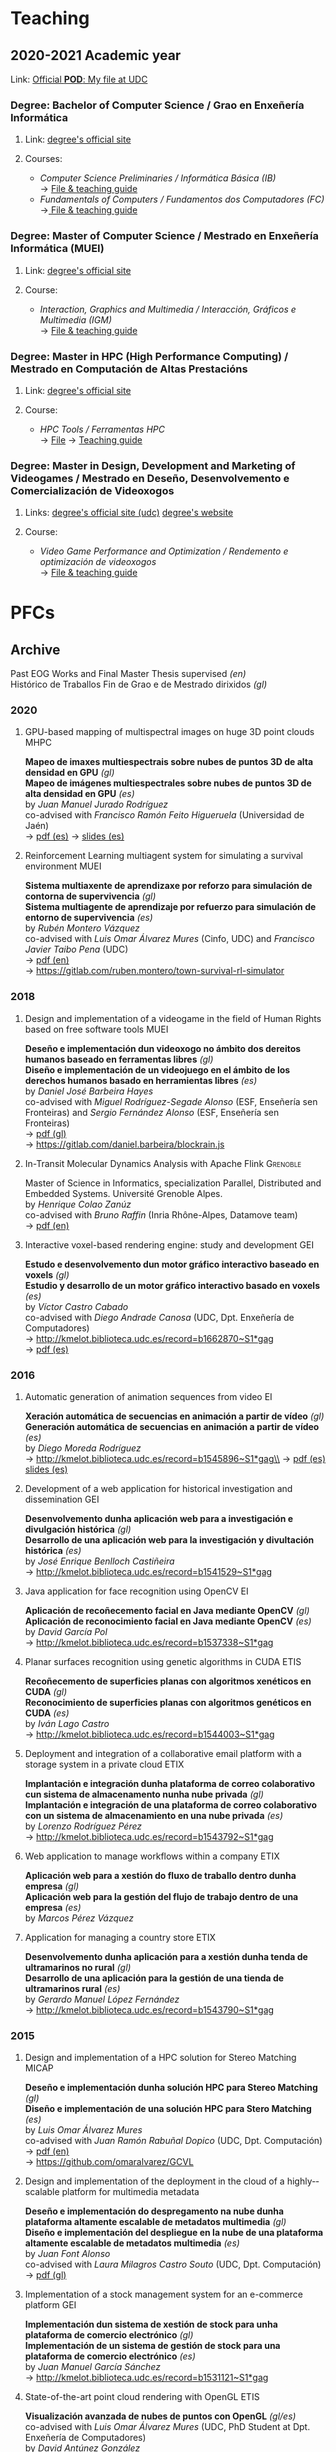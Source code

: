 #+hugo_base_dir: ../
#+seq_todo: TODO DRAFT DONE
#+options: creator:t

* Teaching
  :PROPERTIES:
  :export_hugo_section: home
  :export_hugo_weight: 30
  :export_file_name: teaching
  :END:

** 2020-2021 Academic year

**** Link: [[https://matricula.udc.es/System/CambiaIdioma.asp?lIdLang=9&strUrlBack=%2E%2E%2FPODAberto%2Fprofesor%2Easp%3FNum%5FOrganizacion%5FPuesto%3D2581][Official *POD*: My file at UDC]]

*** Degree: Bachelor of Computer Science / Grao en Enxeñería Informática
**** Link: [[http://estudos.udc.es/gl/study/start/614G01V01][degree's official site]]
**** Courses:
 + /Computer Science Preliminaries / Informática Básica (IB)/ \\
   -> [[https://estudos.udc.es/en/subject/614G01V01/614G01002][File & teaching guide]]
 + /Fundamentals of Computers / Fundamentos dos Computadores (FC)/ \\
   ->[[http://estudos.udc.es/en/subject/614G01V01/614G01007][ File & teaching guide]]

*** Degree: Master of Computer Science / Mestrado en Enxeñería Informática (MUEI)
**** Link: [[http://estudos.udc.es/gl/study/start/4502V01][degree's official site]]
**** Course:
  + /Interaction, Graphics and Multimedia / Interacción, Gráficos e Multimedia (IGM)/ \\
    -> [[http://estudos.udc.es/en/subject/4502V01/4502008][File & teaching guide]]

*** Degree: Master in HPC (High Performance Computing) / Mestrado en Computación de Altas Prestacións
**** Link: [[http://estudos.udc.es/en/study/start/4473V02][degree's official site]]
**** Course:
  + /HPC Tools / Ferramentas HPC/ \\
    -> [[http://estudos.udc.es/en/subject/4473V02/4473105][File]] -> [[https://guiadocente.udc.es/guia_docent/index.php?centre=614&ensenyament=614473&assignatura=614473105&any_academic=2018_19&idioma_assig=eng][Teaching guide]]

*** Degree: Master in Design, Development and Marketing of Videogames / Mestrado en Deseño, Desenvolvemento e Comercialización de Videoxogos
**** Links: [[http://estudos.udc.es/en/study/detail/4529v01][degree's official site (udc)]] [[http://mastervideojuegos.udc.gal][degree's website]]
**** Course:
  + /Video Game Performance and Optimization / Rendemento e optimización de videoxogos/ \\
    -> [[http://estudos.udc.es/gl/subject/4529V01/4529018][File & teaching guide]]
* PFCs
** Archive
  :PROPERTIES:
  :export_hugo_section: project
  :export_hugo_weight: 30
  :export_file_name: archive
  :export_hugo_custom_front_matter+: :summary "Past supervised projects."
  :export_date: <2020-07-24 Fri 12:05>
  :END:

  Past EOG Works and Final Master Thesis supervised /(en)/ \\
  Histórico de Traballos Fin de Grao e de Mestrado dirixidos /(gl)/

*** 2020

**** GPU-based mapping of multispectral images on huge 3D point clouds :MHPC:
*Mapeo de imaxes multiespectrais sobre nubes de puntos 3D de alta densidad en GPU* /(gl)/ \\
*Mapeo de imágenes multiespectrales sobre nubes de puntos 3D de alta densidad en GPU* /(es)/ \\
by /Juan Manuel Jurado Rodríguez/ \\
co-advised with /Francisco Ramón Feito Higueruela/ (Universidad de Jaén)\\
-> [[file:files/JuradoRodriguez_JuanManuel_TFM_2020.pdf][pdf (es)]]  -> [[file:files/JuradoRodriguez_JuanManuel_TFM_2020_slides.pdf][slides (es)]]

**** Reinforcement Learning multiagent system for simulating a survival environment :MUEI:
*Sistema multiaxente de aprendizaxe por reforzo para simulación de contorna de supervivencia* /(gl)/ \\
*Sistema multiagente de aprendizaje por refuerzo para simulación de entorno de supervivencia* /(es)/ \\
by /Rubén Montero Vázquez/ \\
co-advised with /Luis Omar Álvarez Mures/ (Cinfo, UDC) and /Francisco Javier Taibo Pena/ (UDC)\\
-> [[file:files/MonteroVazquez_Ruben_TFM_2020.pdf][pdf (en)]]\\
-> [[https://gitlab.com/ruben.montero/town-survival-rl-simulator]]

*** 2018
**** Design and implementation of a videogame in the field of Human Rights based on free software tools :MUEI:
*Deseño e implementación dun videoxogo no ámbito dos dereitos humanos baseado en ferramentas libres* /(gl)/ \\
*Diseño e implementación de un videojuego en el ámbito de los derechos humanos basado en herramientas libres* /(es)/ \\
by /Daniel José Barbeira Hayes/ \\
co-advised with /Miguel Rodríguez-Segade Alonso/ (ESF, Enseñería sen Fronteiras) and /Sergio Fernández Alonso/ (ESF, Enseñería sen Fronteiras)\\
-> [[file:files/BarbeiraHayes_Daniel_TFM_2018.pdf][pdf (gl)]]\\
-> https://gitlab.com/daniel.barbeira/blockrain.js

**** In-Transit Molecular Dynamics Analysis with Apache Flink      :Grenoble:
Master of Science in Informatics, specialization Parallel, Distributed and Embedded Systems. Université Grenoble Alpes.\\
by /Henrique Colao Zanúz/ \\
co-advised with /Bruno Raffin/ (Inria Rhône-Alpes, Datamove team)\\
-> [[file:files/ColaoZanuz_Henrique_2018.pdf][pdf (en)]]

**** Interactive voxel-based rendering engine: study and development    :GEI:
*Estudo e desenvolvemento dun motor gráfico interactivo baseado en voxels* /(gl)/ \\
*Estudio y desarrollo de un motor gráfico interactivo basado en voxels* /(es)/ \\
by /Víctor Castro Cabado/ \\
co-advised with /Diego Andrade Canosa/ (UDC, Dpt. Enxeñería de Computadores)\\
-> [[http://kmelot.biblioteca.udc.es/record=b1662870~S1*gag][http://kmelot.biblioteca.udc.es/record=b1662870~S1*gag]]\\
-> [[file:files/4050_CastroCabado_Victor_TFG_2018.pdf][pdf (es)]]

*** 2016
**** Automatic generation of animation sequences from video              :EI:
*Xeración automática de secuencias en animación a partir de vídeo* /(gl)/ \\
*Generación automática de secuencias en animación a partir de vídeo* /(es)/ \\
by /Diego Moreda Rodríguez/ \\
-> http://kmelot.biblioteca.udc.es/record=b1545896~S1*gag\\
-> [[file:files/aras-memoria-20160922.pdf][pdf (es)]] [[file:files/aras-presentacion-20160922.pdf][slides (es)]]

**** Development of a web application for historical investigation and dissemination :GEI:
*Desenvolvemento dunha aplicación web para a investigación e divulgación histórica* /(gl)/ \\
*Desarrollo de una aplicación web para la investigación y divultación histórica* /(es)/ \\
by /José Enrique Benlloch Castiñeira/ \\
-> http://kmelot.biblioteca.udc.es/record=b1541529~S1*gag

**** Java application for face recognition using OpenCV                  :EI:
*Aplicación de recoñecemento facial en Java mediante OpenCV* /(gl)/ \\
*Aplicación de reconocimiento facial en Java mediante OpenCV* /(es)/ \\
by /David García Pol/ \\
-> http://kmelot.biblioteca.udc.es/record=b1537338~S1*gag

**** Planar surfaces recognition using genetic algorithms in CUDA      :ETIS:
*Recoñecemento de superficies planas con algoritmos xenéticos en CUDA* /(gl)/ \\
*Reconocimiento de superficies planas con algoritmos genéticos en CUDA* /(es)/ \\
by /Iván Lago Castro/ \\
-> http://kmelot.biblioteca.udc.es/record=b1544003~S1*gag

**** Deployment and integration of a collaborative email platform with a storage system in a private cloud :ETIX:
*Implantación e integración dunha plataforma de correo colaborativo cun sistema de almacenamento nunha nube privada* /(gl)/ \\
*Implantación e integración de una plataforma de correo colaborativo con un sistema de almacenamiento en una nube privada* /(es)/ \\
by /Lorenzo Rodríguez Pérez/ \\
-> http://kmelot.biblioteca.udc.es/record=b1543792~S1*gag

**** Web application to manage workflows within a company              :ETIX:
*Aplicación web para a xestión do fluxo de traballo dentro dunha empresa* /(gl)/ \\
*Aplicación web para la gestión del flujo de trabajo dentro de una empresa* /(es)/ \\
by /Marcos Pérez Vázquez/

**** Application for managing a country store                          :ETIX:
*Desenvolvemento dunha aplicación para a xestión dunha tenda de ultramarinos no rural* /(gl)/ \\
*Desarrollo de una aplicación para la gestión de una tienda de ultramarinos rural* /(es)/ \\
by /Gerardo Manuel López Fernández/ \\
-> http://kmelot.biblioteca.udc.es/record=b1543790~S1*gag



*** 2015
**** Design and implementation of a HPC solution for Stereo Matching  :MICAP:
*Deseño e implementación dunha solución HPC para Stereo Matching* /(gl)/ \\
*Diseño e implementación de una solución HPC para Stero Matching* /(es)/ \\
by /Luis Omar Álvarez Mures/ \\
co-advised with /Juan Ramón Rabuñal Dopico/ (UDC, Dpt. Computación)\\
-> [[file:files/micap_omaralvarez_2015.pdf][pdf (en)]]\\
-> https://github.com/omaralvarez/GCVL

**** Design and implementation of the deployment in the cloud of a highly-­scalable platform for multimedia metadata
*Deseño e implementación do despregamento na nube dunha plataforma altamente escalable de metadatos multimedia* /(gl)/ \\
*Diseño e implementación del despliegue en la nube de una plataforma altamente escalable de metadatos multimedia* /(es)/ \\
by /Juan Font Alonso/ \\
co-advised with /Laura Milagros Castro Souto/ (UDC, Dpt. Computación)\\
-> [[file:files/micap_juanfont_2015.pdf][pdf (gl)]]

**** Implementation of a stock management system for an e-commerce platform :GEI:
*Implementación dun sistema de xestión de stock para unha plataforma de comercio electrónico* /(gl)/ \\
*Implementación de un sistema de gestión de stock para una plataforma de comercio electrónico* /(es)/ \\
by /Juan Manuel García Sánchez/ \\
-> http://kmelot.biblioteca.udc.es/record=b1531121~S1*gag

**** State-of-the-art point cloud rendering with OpenGL                :ETIS:
*Visualización avanzada de nubes de puntos con OpenGL* /(gl/es)/ \\
co-advised with /Luis Omar Álvarez Mures/ (UDC, PhD Student at Dpt. Enxeñería de Computadores)\\
by /David Antúnez González/ \\
-> http://kmelot.biblioteca.udc.es/record=b1535210~S1*gag\\
-> https://github.com/eipporko/Cube

*** 2014
**** Implementation of ITILv3 in the IT services of a local government  :GEI:
*Implantación de ITILv3 nos servizos TI dunha administración local* /(gl)/ \\
*Implantación de ITILv3 en los servicios TI de una administración local* /(gl)/ \\
by /Gloria Picos Sedes/ \\
co-advised with /Ramón Álvarez Veiras/ (Concello da Coruña, Dpt. Informática)

**** Real-time management tool massive 3D point clouds                  :GEI:
*Ferramenta para o traballo interactivo con grandes nubes de puntos 3D* /(gl)/ \\
*Herramienta para el trabajo interactivo con grandes nubes de puntos 3D* /(es)/ \\
by /Luis Omar Álvarez Mures/ \\
co-advised with /Alberto Jaspe Villanueva/ (Italy, CRS4, Visual Computing Group)\\
-> http://kmelot.biblioteca.udc.es/record=b1521392~S1*gag

*** 2013
**** Real-time multiresolution 3D visualization system for huge LIDAR datasets :GEI:
*Sistema multirresolución de visualización 3D en tempo real para grandes bases de datos LIDAR* /(gl)/ \\
*Sistema multirresolución de visualización 3D en tiempo real para grandes bases de datos LIDAR* /(es)/ \\
by /Alberto Jaspe Villanueva/ \\
-> http://kmelot.biblioteca.udc.es/record=b1515710~S1*gag\\
-> [[file:files/JaspeVillanueva_Alberto_TFG_2013.pdf][pdf (es)]]

**** Conjugate gradient for sparse matrices on GPU using CUDA            :EI:
*Gradiente conxugado para matrices dispersas sobre GPUs usando CUDA* /(gl)/ \\
*Gradiente conjugado para matrices dispersas sobre GPUs usando CUDA* /(es)/ \\
by /María del Carmen Pena Lourés/ \\
co-advised with /Margarita Amor López/ (UDC, Dpt. Enxeñería de Computadores)\\
-> http://kmelot.biblioteca.udc.es/record=b1506243~S1*gag

**** Client-server point-based rendering WebGL                           :EI:
*Sistema cliente-servidor para a visualización de nubes de puntos con WebGL* /(gl)/ \\
*Sistema cliente-servidor para la visualización de nubes de puntos con WebGL* /(es)/ \\
by /Javier Rey Neira/ \\
co-advised with /Alberto Jaspe Villanueva/ (Italy, CRS4, Visual Computing Group)\\
-> http://kmelot.biblioteca.udc.es/record=b1506989~S1*gag

**** Software for managing the budget, planning and cost control in a construction company :GEI:
*Aplicación para a xestión de orzamentos, planificación e control de custos de obra dunha empresa de construción* /(gl)/ \\
*Aplicación para la gestión de presuspuestos, planificación y control de costes de obra de una empresa de construcción* /(es)/ \\
by /Raúl Fernández Núñez/ \\
-> http://kmelot.biblioteca.udc.es/record=b1516169~S1*gag

*** 2012
**** Point Cloud Manager: A multi-resolution framework for managing huge 3D point cloud datasets :MICAP:
*Point Cloud Manager: Sistema Multirresolución para o tratamento de grandes datasets de nubes de puntos 3D* /(gl)/ \\
*Point Cloud Manager: Sistema Multirresolución para el tratamiento de grandes datasets de nubes de puntos 3D* /(es)/ \\
by /Alberto Jaspe Villanueva/ \\
co-advised with /Javier Taibo Pena/ (UDC, Dpt. Enxeñería Civil)\\
-> [[file:files/micap_albertojaspe_2012.pdf][pdf (es)]]

**** Global illumination for point-based rendering                     :ETIS:
*Iluminación global para render baseado en puntos* /(gl)/ \\
*Iluminación global para render basado en puntos* /(es)/ \\
by /Luis Omar Álvarez Mures/ \\
co-advised with /Alberto Jaspe Villanueva/ (Italy, CRS4, Visual Computing Group)\\
-> http://kmelot.biblioteca.udc.es/record=b1488553~S1*gag

**** Building a robot to autonomously traverse the whole area inside a perimeter :ETIS:
*Construción dun robot que de xeito autónomo recorra toda a área delimitada por un perímetro* /(gl)/ \\
*Construcción de un robot que de forma autónoma recorra toda el área delimitada por un perímetro* /(es)/ \\
-> http://kmelot.biblioteca.udc.es/record=b1490803~S1*gag

**** Performance analysis of CUDA computation                          :ETIS:
*Análisis de rendemento da computación con CUDA* /(gl)/ \\
*Análisis de rendimiento de la computación con CUDA* /(es)/ \\
-> http://kmelot.biblioteca.udc.es/record=b1490805~S1*gag

**** A tool for the creation and management of basketball moves and exercises :ETIS:
*Ferramenta para a creación e xestión de xogadas e exercicios de baloncesto /(gl)/* \\
*Herramienta para la creación y gestión de jugadas y ejercicios de baloncesto /(es)/* \\
-> http://kmelot.biblioteca.udc.es/record=b1490808~S1*gag

*** 2011
**** Performance analysis of CUDA 4.0 for multiple GPUs                  :EI:
*Análise de rendemento multiGPU en CUDA 4.0* /(gl)/ \\
*Análisis de rendimiento multiGPU en CUDA 4.0* /(es)/ \\
co-advised with /Margarita Amor López/ (UDC, Dpt. Enxeñería de Computadores)\\
-> http://kmelot.biblioteca.udc.es/record=b1473774~S1*gag

**** Design of a VPN-based deployment architecture with centralized configuration upon Pulsarent's requirements :ETIX:
*Deseño dunha arquitectura de despregue baseada en VPN e de configuración centralizada supeditada aos requisitos do produto de cartelería dixital PulsarRent* /(gl)/\\
*Diseño de una arquitectura de despliegue basada en VPN y de configuración centralizada supeditada a los requisitos del producto de cartelería digital PulsarRent* /(es)/\\
-> http://kmelot.biblioteca.udc.es/record=b1469501~S1*gag

*** 2010
**** Parallel computation in a CPUs-GPUs heterogenerous environment    :ETIS:
*Computación paralela nunha contorna heteroxénea CPUs-GPUs* /(gl)/ \\
*Computación paralela en un entorno heterogéneo CPUs-GPUs* /(es)/ \\
co-advised with /Bruno Raffin/ (Inria Rhône-Alpes, Datamove team)\\
-> http://kmelot.biblioteca.udc.es/record=b1460801~S1*gag

** DRAFT Work in Progress: 201809                :Billing:Invoicing:Java__EE:
  :PROPERTIES:
  :export_hugo_section: project
  :export_hugo_weight: 30
  :export_file_name: 2018sep_1
  :export_hugo_custom_front_matter+: :summary "Invoicing sofware for service providers based on a Java EE multilayer architecture."
  :export_date: <2018-09-05 Wed 14:43>
  :END:

*** Invoicing sofware for service providers based on a Java EE multilayer architecture

    (gl) Aplicación de facturación con arquitectura Java EE multicapa para empresas provedoras de servizos \\
    (es) Aplicación de facturación con arquitectura Java EE multicapa para empresas proveedoras de servicios

**** Estudante
     Catarina García Cal

     + Final year project, [[http://estudos.udc.es/en/study/detail/614g01v01][BSc in Computer Science]], UDC\\
       (TFG [[http://estudos.udc.es/gl/study/detail/614g01v01][Grao en Enxeñería Informática]], UDC)

**** Supervisión
     Emilio José Padrón González (UDC)

**** Descrición

  Se propone el desarrollo e implementación de una aplicación de
  facturación basado en Software Libre, con arquitectura Java EE
  multicapa, que pueda ser utilizado por cualquier proveedor de
  servicios con una cartera de clientes a los que se les facturen
  cuotas (importes fijos a facturar por la prestación del servicio) y
  consumos (importe derivado del uso de un determinado servicio) de
  forma periódica, pudiendo definirse distintos ciclos de facturación
  atendiendo a las necesidades del negocio.

  El sistema a desarrollar interactuará con otros sistemas externos,
  como puede ser el el gestor de clientes o el sistema de tarificación
  de consumos, a fin de mantener coherencia en los datos manejados por
  las distintas entidades del negocio. Entre las características que
  ofrecerá el sistema de facturación, además de la citada facturación,
  se encuentra la posibilidad de definir promociones, bien sean
  descuentos sobre el total de la factura o sobre un concepto o
  conjunto de conceptos en particular (cuotas o consumos),
  aplicar/eliminar cuotas, consumos y/o promociones, aplicar
  rectificaciones sobre excesos o defectos de facturación de ciclos
  pasados, consulta de datos de facturas para un determinado cliente o
  la extracción de informes a través de consultas personalizadas.

**** Obxectivos concretos

  El objetivo del TFG es realizar el análisis, diseño e implementación
  de una aplicación de facturación basado en Software Libre, con
  arquitectura Java EE multicapa, que genere las facturas
  correspondientes a los clientes de una empresa atendiendo a los
  elementos facturables que tengan asociados, tipo impositivo
  aplicable y a las características definidas para la facturación de
  los mismos.

  Dicho sistema permitirá:
  - Definir distintos ciclos de facturación a aplicar según período de
    facturación, tipología de clientes sobre los que aplicar,
    recurrencia de ejecución...
  - Comunicación con plataformas externas (interfaz de contratación,
    sistema de tarificación, plataformas de impresión... ) tanto para
    recabar información como para el mantenimiento congruente de
    datos.
  - Posibilidad de modificación de datos (altas/bajas/modificaciones)
    desde el propio facturador, así como la definición de
    cuotas/promociones atendiendo a conceptos como recurrencia,
    importe a facturar/descontar, período de vigencia, etc.
  - Consultas de datos facturados/pendientes de facturar para un
    determinado cliente.
  - Posibilidad de extracción de informes para usuarios a través de
    consultas personalizadas.

**** Metodoloxía a seguir

  Se utilizará una metodología basada en técnicas de desarrollo
  iterativo o incremental

**** Fases a desenvolver

  Análisis de requisitos: identificación de las necesidades a cubrir
  por el sistema a desarrollar.

  Diseño: desarrollo de las especificaciones para el producto a crear.

  Desarrollo: codificación del software a desarrollar.

  Pruebas: realización de pruebas para validar que se cumplen los
  requisitos especificados.

**** Materiais e/ou medios necesarios

  - JSE JDK y JEE SDK
  - Entorno de desarrollo integrado JEE (IDE) open source
  - Base de datos relacional open source
  - Herramientas de modelado open source
  - Elementos necesarios para el desarrollo de web services:
    frameworks, contenedor web, etc.

** DRAFT Work in Progress: 20200319 :Data__Analytics:High__Performance__Data__Analytics:Numerical__Simulation:Scientific__Data:Flink:
  :PROPERTIES:
  :export_hugo_section: project
  :export_hugo_weight: 30
  :export_file_name: 2020jan_24
  :export_hugo_custom_front_matter+: :summary "In Situ/In Transit Data Analytics for Scientic Numerical Simulations with Apache Flink."
  :export_date: <2020-03-26 Thu 10:30>
  :END:

*** In Situ/In Transit Data Analytics for Scientic Numerical Simulations with Apache Flink

    (gl) Análise de datos en liña para simulacións científicas con Apache Flink \\
    (es) Análisis de datos en línea para simulaciones científicas con Apache Flink

**** Student
     Iago Fernández Picos

     + Final year project, [[http://estudos.udc.es/en/study/detail/614g01v01][BSc in Computer Science]], UDC\\
       (TFG [[http://estudos.udc.es/gl/study/detail/614g01v01][Grao en Enxeñería Informática]], UDC)
**** Supervision
     [[https://team.inria.fr/datamove/team-members/bruno-raffin][Bruno Raffin]] (Inria Rhône-Alpes, Univ. Grenoble Alpes)\\
     Emilio José Padrón González (UDC)

**** Brief description

  Large-scale simulations are producing an ever-growing amount of data
  that is becoming prohibitively costly, in terms of time and energy,
  to save to disks, and next to retrieve and process during the
  post-hoc data analysis phase. To circumvent this bottleneck, in-situ
  analytics [1] proposes to start processing data online, as soon as
  made available by the simulation in the memories of the compute
  nodes (or using other nodes in the same cluster, known as in-transit
  analysis). The benefits are:
  + Raw data produced by the simulation can start to be reduced before
    moving out of the compute nodes, saving on data movements and on
    the amount of data to store to disk.
  + Part of data analysis can be performed on the same supercomputer
    as the one booked for the simulation. The process can be massively
    parallelized, reading data from memory and not from disk, reducing
    the time for performing these tasks.

  This integration of data analytics with large-scale simulations
  represents a new kind of workflow. Scientists need to rethink the
  way to use the available data movement and storage budgets and the
  way to take advantage of the compute resources for advanced data
  processing. So far, only a few framework prototypes have been
  developed to investigate some key concepts, with experiments with
  simple analysis scenarios.

  The goal of this project proposal is to investigate and develop
  algorithms to enable advanced in-situ/in-transit processing of
  scientific data from numerical simulations with the 'Big Data'
  framework Apache Flink. Map/Reduce solutions where first targeting
  batch data processing. But needs for processing continuou streams of
  data like tweets led to a new breed of tools like Flink [2] able to
  connect to stream sources and trigger on-line analysis every time a
  user defined window of events being filled. These stream processing
  approaches have only recently been investigated for analysing
  results from large scale parallel simulations [3].

  But in-situ processing can be seen as special case of stream
  processing where the data are produced not by a web server, but by a
  large scale parallel simulation. Expected benefits include a user
  interface that does not require extensive parallel expertise to
  develop analysis kernels, kernels that can be used for both in-situ
  an post-hoc analysis, interoperability with advanced massive
  key/value stores such as Cassandra, out-of-the-box support for fault
  tolerance or multi-tenant analysis execution.

[1] Lessons Learned from Building In Situ Coupling Frameworks.\\
    Matthieu Dorier, Matthieu Dreher, Tom Peterka, Gabriel Antoniu, Bruno Raffin, Justin M. Wozniak.\\
    ISAV 2015 – First Workshop on In Situ Infrastructures for Enabling Extreme-Scale Analysis and Visualization (held in conjunction with SC15),
    Nov 2015, Austin, United States.\\
    https://hal.inria.fr/hal-01224846\\
[2] Apache Flink: Scalable Stream and Batch Data Processing.\\
    https://flink.apache.org\\
[3] In-Transit Molecular Dynamics Analysis with Apache Flink.\\
    Henrique C. Zanuz, Bruno Raffin, Omar A. Mures, Emilio J. Padrón.\\
    ISAV 2018 – Fourth Workshop on In Situ Infrastructures for Enabling Extreme-Scale Analysis and Visualization (held in conjunction with SC18),
    Nov 2018, Dallas, United States.\\
    https://hal.inria.fr/hal-01889939

**** Specific objectives

  - The main objective of this project is to develop analysis kernels
    for the online processing of scientic data from large-scale
    numerical simulations with Flink.

  - These kernels will operate within a current work-in-progress HPC
    infrastructure for in-transit analysis of scientific data based on
    Flink.

  - The specific applicative domain(s) will be determined during the
    development of the project, but we will probably target (at least)
    Molecular Dynamics simulations.

**** Methodology

  An Agile development method will guide the project, with relatively short
  sprints to build the different analysis kernels, after a preliminary work
  of study and documentation.

**** Development steps

  - Analysis of requirements and project scheduling, according to student
    disponibility.

  - Study and documentation.
    + The Map/Reduce paradigm and the framework Apache Flink.
    + Molecular Dynamics simulations (and other numerical simulations
      we can target to write online analysis kernels).

  - Incremental, iterative work sequences (sprints) to develop
    analysis kernels using Flink and integrate them in the existing
    work-in-progress HPC infrastructure for in-transit analysis of
    scientific data based on Apache Flink.

**** Material

  - Personal computer with internet access.

  - Access to HPC resources will be provided to the student.

** 21/02: Work in Progress #HPDA #Python #RAY :In__Situ:In__Transit:Data__Analytics:High__Performance__Data__Analytics:Numerical__Simulation:Scientific__Data:Python:Ray:
  :PROPERTIES:
  :export_hugo_section: project
  :export_hugo_weight: 30
  :export_file_name: 2021feb
  :export_hugo_custom_front_matter+: :summary "Online Data Analytics for Scientic Numerical Simulations with Python & Ray."
  :export_date: <2021-02-24 Wed 00:10>
  :END:

*** Online Data Analytics for Scientic Numerical Simulations with Python and Ray

    (gl) Análise de datos en liña para simulacións científicas con Python e Ray \\
    (es) Análisis de datos en línea para simulaciones científicas con Python y Ray

**** Student
     Iago Fernández Picos

     + Final year project, [[http://estudos.udc.es/en/study/detail/614g01v01][BSc in Computer Science]], UDC\\
       (TFG [[http://estudos.udc.es/gl/study/detail/614g01v01][Grao en Enxeñería Informática]], UDC)
**** Supervision
     [[https://team.inria.fr/datamove/team-members/bruno-raffin][Bruno Raffin]] (Inria Rhône-Alpes, Univ. Grenoble Alpes)\\
     Emilio José Padrón González (UDC)

**** Brief description

  Large-scale simulations are producing an ever-growing amount of data
  that is becoming prohibitively costly, in terms of time and energy,
  to save to disks, and next to retrieve and process during the
  post-hoc data analysis phase. To circumvent this bottleneck, in-situ
  analytics [1] proposes to start processing data online, as soon as
  made available by the simulation in the memories of the compute
  nodes (or using other nodes in the same cluster, known as in-transit
  analysis). The benefits are:
  + Alleviate I/O pressure: Raw data produced by the simulation can
    start to be reduced before moving out of the compute nodes, saving
    on data movements and on the amount of data to store to disk.
  + High performance data analysis at scale: Part of data analysis can
    be performed on the same supercomputer as the one booked for the
    simulation. The process can be massively parallelized, reading
    data from memory and not from disk, reducing the time for
    performing these tasks.

  This integration of data analytics with large-scale simulations
  represents a new kind of workflow. Scientists need to rethink the
  way to use the available data movement and storage budgets and the
  way to take advantage of the compute resources for advanced data
  processing. So far, only a few framework prototypes have been
  developed to investigate some key concepts, with experiments with
  simple analysis scenarios.

  The goal of this project proposal is to investigate and develop
  algorithms to enable advanced in-situ/in-transit processing of
  scientific data from numerical simulations with the Python framework
  Ray. The Python language has become one of the most popular
  programming languages in the scientific computing community, mainly
  because of the benefits it offers for fast code development.
  Python's strength in general purpose programming, combined with a
  great ecosystem and library support, makes it an excellent choice
  for data analysis tasks and building data-centric applications.

  Although the performance of pure Python code is often far from being
  optimal, there are multiple ways to optimise and parallelise Python
  programs, particularly in the context of scientific and high
  performance computing. Particularly, frameworks such as Dask [2] and
  Ray [3] are focused on developing large scale distributed
  applications. This kind of frameworks can be a good fit for
  a stream processing approach for analysing in-situ/in-transit
  results from parallel numerical simulations, analogous to [4], an
  analytics stack based on big data technologies (Apache Flink,
  HBase...), but with a less restrictive programming model than
  map/reduce-like paradigms.

  #+CAPTION: Overview of the proposed system
  [[file:../../files/proj21feb_overview.svg]]

  Even though Dask is getting quite a lot of attention in the HPC
  world, whereas Ray is probably more popular in the machine learning
  community, we think Ray could maybe have more potential, so Ray is
  the platform we will use in this work for the distributed python
  execution.

[1] Lessons Learned from Building In Situ Coupling Frameworks.\\
    Matthieu Dorier, Matthieu Dreher, Tom Peterka, Gabriel Antoniu, Bruno Raffin, Justin M. Wozniak.\\
    ISAV 2015 – First Workshop on In Situ Infrastructures for Enabling Extreme-Scale Analysis and Visualization (held in conjunction with SC15),
    Nov 2015, Austin, United States.\\
    https://hal.inria.fr/hal-01224846\\
[2] DASK: Dask natively scales Python\\
    https://dask.org\\
[3] RAY: Fast and Simple Distributed Computing\\
    https://ray.io\\
[4] In-Transit Molecular Dynamics Analysis with Apache Flink.\\
    Henrique C. Zanuz, Bruno Raffin, Omar A. Mures, Emilio J. Padrón.\\
    ISAV 2018 – Fourth Workshop on In Situ Infrastructures for Enabling Extreme-Scale Analysis and Visualization (held in conjunction with SC18),
    Nov 2018, Dallas, United States.\\
    https://hal.inria.fr/hal-01889939

**** Specific objectives

  - The main objective of this project is to develop an analytics
    pipeline based on Ray for the online processing of scientic data
    from large-scale numerical simulations.

  - The proposed analytics pipeline will be able to be deployed at
    scale in the same HPC environment the numerical simulations is
    running on.

  - Different analysis kernels will be implemented to test the proposal.

**** Methodology

  An Agile development method will guide the project, with relatively short
  sprints to build the different analysis kernels, after a preliminary work
  of study and documentation.

**** Development steps

  - Analysis of requirements and project scheduling, according to student
    disponibility.

  - Study and documentation.
    + Ray basics and deployment of distributied Python applications with Ray
    + Communicating Ray with an external application

  - Incremental, iterative work sequences (sprints) to develop the
    analytics pipeline, and some analysis kernels, and integrate it
    with a numerical simulation.

**** Material

  - Personal computer with internet access.

  - Access to HPC resources will be provided to the student.
** 20/06: Work in Progress #Rendering #Points #AI #DL :Computer__Graphics:Point_based__Rendering:Interactive__Rendering:Deep__Learning:AI:GPU:
  :PROPERTIES:
  :export_hugo_section: project
  :export_hugo_weight: 30
  :export_file_name: 2020jun
  :export_hugo_custom_front_matter+: :summary "Deep Learning Approach for Point-based Rendering."
  :export_date: <2020-06-15 Mon 14:00>
  :END:

*** Deep Learning Approach for Point-based Rendering

    (gl) Unha aproximación /Deep Learning/ para render de nubes de puntos \\
    (es) Una aproximación /Deep Learning/ para render de nubes de puntos

**** Estudante
     Martín Sánchez Fontao

     + Final year project, [[http://estudos.udc.es/en/study/detail/614g01v01][BSc in Computer Science]], UDC\\
       (TFG [[http://estudos.udc.es/gl/study/detail/614g01v01][Grao en Enxeñería Informática]], UDC)

**** Supervisión
     [[https://es.linkedin.com/in/luis-omar-alvarez-mures-4a133a59][Luis Omar Álvarez Mures]] (Cinfo, UDC)\\
     [[http://pdi.udc.es/en/File/Pdi/M459E][Francisco Javier Taibo Pena]] (UDC)\\
     Emilio José Padrón González (UDC)

**** Breve descrición

     Unha nube de puntos é un conxunto de datos asociados a posicións
     puntuais no espazo. As nubes de puntos xeralmente son producidas
     por escáneres 3D, que miden gran cantidade de puntos nas
     superficies externas dos obxectos que os rodean, xerando
     conxuntos de datos que poden conter unha alta densidade de
     puntos.

     As nubes de puntos utilízanse para moitos propósitos, como para
     crear modelos CAD en 3D, para pezas manufacturadas, para
     metroloxía e inspección de calidade, e para multitude de
     aplicacións de visualización, animación e renderizado.

     Para unha visualización de calidade dunha nube de puntos de
     densidade arbitraria precísase de técnicas de renderizado
     específicas para o traballo con este tipo de primitivas gráficas,
     xa que tanto o hardware das tarxetas gráficas como o pipeline de
     render que expoñen as principais APIS gráficas están deseñados
     para a visualización de polígonos (triángulos,
     nomeadamente). Estas técnicas coñécense polo nome de Renderizado
     Baseado en Puntos (Point-based Rendering).

     O punto é unha primitiva adimensional, e unha nube de puntos non
     ten topoloxía, o que dificulta a obtención de vectores normais
     que poidan axudar na obtención dunha representación visual que
     permita reconstruír superficies sen buratos (para o que se adoita
     empregar unha técnica denominada /«splatting»/). O feito de que
     as nubes de puntos procedentes dunha captura adoiten ter ademais
     bastante ruído tampouco axuda no proceso de estimación de
     normais, que non é para nada trivial.

     As arquitecturas de Deep learning así como /deep neural
     networks/, /deep belief networks/ e /recurrent neural networks/,
     estanse a aplicar con éxito en campos como visión artificial,
     recoñecemento de voz, procesamiento de linguaxe natural,
     recoñecemento de audio, filtrado de redes sociais, tradución
     entre máquinas, bioinformática, etc. Nalgunha destas disciplinas
     estas arquitecturas están a obter resultados comparables ou
     nalgúns casos superiores aos expertos humanos.

     O primeiro obxectivo deste proxecto é a implementación do estado
     da arte en *técnicas Point-based Rendering e en algoritmos de
     estimación de normais* para unha visualización de calidade de
     nubes de puntos de densidade arbitraria. Un segundo obxectivo é a
     implementación dun método para a estimación de normais empregando
     *técnicas de Deep Learning*, tentando mellorar os resultados
     obtidos mediante a aplicación de técnicas tradicionais.

     Para as tarefas de visualización farase uso da API gráfica
     multiplataforma OpenGL, mentres que para a parte de Deep Learning
     empregaremos TensorFlow e Keras.


**** Objetivos concretos

     - Desenvolver un visualizador para nubes de puntos en OpenGL que
       implemente as técnicas do estado da arte en renderizado de
       puntos, incluíndo unha estimación de normais baseada nos
       habituais métodos numéricos.

     - Propoñer e implementar un método de estimación de normais
       baseado nunha arquitectura Deep Learning que permita substituír
       (e estimamos que mellorar) ás técnicas habituais.

     - A aplicación desenvolvida será multiplataforma e permitirá
       avaliar todos os algoritmos implementados.

**** Metodoloxía

     Utilizaremos unha metodoloxía áxil, con sprints relativamente
     curtos para dar forma ás distintas tareas. Todo isto despois dun
     estudo e documentación da materia preliminar.

**** Fases principais do traballo

     1. Análisis de requisitos e planificación do proxecto.

     2. Estudo e documentación.

        a. Técnicas PRB e estimación de normais.
        b. C++, OpenGL, TensorFlow e Keras.

     3. Sprints incrementais para desenvolver técnicas de PBR para a
        visualización, e de estimacións de normais con métodos
        numéricos.

     4. Sprints incrementais para desenvolver unha aproximación para a
        estimación de normais con Deep Learning.

**** Material

     Un ordenador persoal con GPU e acceso a internet.

** DRAFT Work in Progress: 20200318 :Computer__Graphics:Game__Engine:Deep__Learning:Reinforcement__Learning:AI:
  :PROPERTIES:
  :export_hugo_section: project
  :export_hugo_weight: 30
  :export_file_name: 2019feb_2
  :export_hugo_custom_front_matter+: :summary "Implementation of an Automatic Camera Operator using Deep Reinforcement Learning."
  :export_date: <2020-03-25 Mon 10:30>
  :END:

*** Implementation of an Automatic Camera Operator using Deep Reinforcement Learning

    (gl) Implementación dun operador de cámara automático usando /Deep Reinforcement Learning/ \\
    (es) Implementación de un operador de cámara automático usando /Deep Reinforcement Learning/

**** Student
     Adrián Rodríguez Louzán

     + Final year project, [[http://estudos.udc.es/en/study/detail/614g01v01][BSc in Computer Science]], UDC\\
       (TFG [[http://estudos.udc.es/gl/study/detail/614g01v01][Grao en Enxeñería Informática]], UDC)
**** Supervision
     [[https://es.linkedin.com/in/luis-omar-alvarez-mures-4a133a59][Luis Omar Álvarez Mures]] (Cinfo, UDC)\\
     [[http://pdi.udc.es/en/File/Pdi/M459E][Francisco Javier Taibo Pena]] (UDC)\\
     Emilio José Padrón González (UDC)

**** Brief description

  Reinforcement learning (RL) is an area of machine learning concerned
  with how software agents ought to take actions in an environment so
  as to maximize some notion of cumulative reward. The problem, due to
  its generality, is studied in many other disciplines, such as game
  theory, control theory, operations research, information theory,
  simulation-based optimization, multi-agent systems, swarm
  intelligence, statistics and genetic algorithms. In the operations
  research and control literature, reinforcement learning is called
  approximate dynamic programming, or neuro-dynamic programming [1]
  [2].

  The problems of interest in reinforcement learning have also been
  studied in the theory of optimal control, which is concerned mostly
  with the existence and characterization of optimal solutions, and
  algorithms for their exact computation, and less with learning or
  approximation, particularly in the absence of a mathematical model
  of the environment. Reinforcement algorithms that incorporate deep
  learning can beat world champions at the game of Go as well as human
  experts playing numerous Atari video games. Although that may sound
  trivial, it’s a vast improvement over their previous
  accomplishments, and the state of the art is progressing rapidly.

  A game engine is a software-development environment designed for
  people to build video games. Developers use game engines to
  construct games for consoles, mobile devices, and personal
  computers. The core functionality typically provided by a game
  engine includes a rendering engine ("renderer") for 2D or 3D
  graphics, a physics engine or collision detection (and collision
  response), sound, scripting, animation, artificial intelligence,
  networking, streaming, memory management, threading, localization
  support, scene graph, and may include video support for
  cinematics. Implementers often economize on the process of game
  development by reusing/adapting, in large part, the same game engine
  to produce different games [3] or to aid in porting games to
  multiple platforms. Since agents need an accurate virtual
  representation of the task at hand, 3D engines come in handy to
  create computational environments in which we can train them in
  parallel. This makes exhausting our computational resources possible
  to accelerate the aforementioned training.

  In this project, we will leverage Deep Reinforcement Learning and
  game engines to model a typical sports scene and teach an agent to
  capture the action on camera. First, a scene which resembles a
  sports match will be created using the chosen game engine. Next, we
  will test out different Deep Reinforcement Learning algorithms
  (Discrete-Action DQN, Parametric-Action DQN, Double DQN, Dueling
  DQN, Dueling Double DQN, DDPG (DDPG), Soft Actor-Critic (SAC)) to
  see which one fits this problem best.

  The specific application domains would be broadcasting, games,
  surveillance, etc. The solutions developed in this project will be
  integrated in an open source game engine, probably Godot [4].

[1] Reinforcement learning and markov decision processes.\\
    Martijn van Otterlo, Marco Wiering.\\
    In: Wiering M., van Otterlo M. (eds) Reinforcement Learning. Adaptation, Learning, and Optimization,\\
    vol 12. Springer, Berlin, Heidelberg. 2012.\\
    DOI: [[https://doi.org/10.1007/978-3-642-27645-3_1][10.1007/978-3-642-27645-3_1]]\\

[2] Reinforcement Learning: A Survey.\\
    Leslie P. Kaelbling, Michael L. Littman, Andrew W. Moore.\\
    Journal of Artificial Intelligence Research 4, pp. 237-285. 1996.\\
    DOI: [[https://doi.org/10.1613/jair.301][10.1613/jair.301]]\\

[3] 3D Game Engine Programming (Game Development Series).\\
    Stefan Zerbst, Oliver Düvel.\\
    Course Technology PTR; 1 edition (June 30, 2004)\\
    ISBN-10: 1592003516

[4] Godot Game Engine.\\
    https://godotengine.org

**** Specific objectives

  - The main objective of this project is to develop the described
    environment in a game engine and train a RL agent to solve the
    aforementioned task.

  - The student will explore new innovative Deep Learning methods.

  - The Automatic Camera Operator implemented will be integrated in an
    open source game engine.

**** Methodology

  An Agile development method will guide the project, with relatively
  short sprints to build the different tasks, after a preliminary work
  of study and documentation.

**** Development steps

  - Analysis of requirements and project scheduling, according to student
    disponibility.

  - Study and documentation.
    + Game engines.
    + TensorFlow, Horizon.

  - Incremental, iterative work sequences (sprints) to develop
    a 3D environment that models an sport.

  - Incremental, iterative work sequences (sprints) to develop a Deep
    Reinforcement Learning approach for imitating a camera operator.

**** Material

  - Personal computer with GPU and internet access.

** 20/03: Work in Progress #Video #AI #DL :Multimedia:Video:Deep__Learning:AI:
  :PROPERTIES:
  :export_hugo_section: project
  :export_hugo_weight: 30
  :export_file_name: 2020Mar
  :export_hugo_custom_front_matter+: :summary "Deep Learning chroma keyer implementation."
  :export_date: <2020-03-23 Mon 10:30>
  :END:

*** Deep Learning chroma keyer implementation

    (gl) Implementación dun chroma keyer usando Deep Learning \\
    (es) Implementación de un chroma keyer usando Deep Learning

**** Student
     Daniel Castro Veiga

     + Final year project, [[http://estudos.udc.es/en/study/detail/614g01v01][BSc in Computer Science]], UDC\\
       (TFG [[http://estudos.udc.es/gl/study/detail/614g01v01][Grao en Enxeñería Informática]], UDC)
**** Supervision
     [[https://es.linkedin.com/in/luis-omar-alvarez-mures-4a133a59][Luis Omar Álvarez Mures]] (Cinfo, UDC)\\
     [[http://pdi.udc.es/en/File/Pdi/M459E][Francisco Javier Taibo Pena]] (UDC)\\
     Emilio José Padrón González (UDC)

**** Brief description

  Chroma key compositing, or chroma keying, is a visual
  effects/post-production technique for compositing (layering) two
  images or video streams together based on color hues (chroma
  range). The technique has been used heavily in many fields to remove
  a background from the subject of a photo or video – particularly the
  newscasting, motion picture, and video game industries. A color
  range in the foreground footage is made transparent, allowing
  separately filmed background footage or a static image to be
  inserted into the scene.

  The chroma keying technique is commonly used in video production and
  post-production. This technique is also referred to as color keying,
  colour-separation overlay (CSO; primarily by the BBC), or by various
  terms for specific color-related variants such as green screen, and
  blue screen – chroma keying can be done with backgrounds of any
  color that are uniform and distinct, but green and blue backgrounds
  are more commonly used because they differ most distinctly in hue
  from most human skin colors. No part of the subject being filmed or
  photographed may duplicate the color used as the backing [1].

  Deep learning is an aspect of artificial intelligence (AI) that is
  concerned with emulating the learning approach that human beings use
  to gain certain types of knowledge. At its simplest, deep learning
  can be thought of as a way to automate predictive analytics. While
  traditional machine learning algorithms are linear, deep learning
  algorithms are stacked in a hierarchy of increasing complexity and
  abstraction. Each algorithm in the hierarchy applies a nonlinear
  transformation on its input and uses what it learns to create a
  statistical model as output. Iterations continue until the output
  has reached an acceptable level of accuracy. The number of
  processing layers through which data must pass is what inspired the
  label deep [2].

  Because deep learning models process information in ways similar to
  the human brain, models can be applied to many tasks people do. Deep
  learning is currently used in most common image recognition tools,
  NLP processing and speech recognition software. These tools are
  starting to appear in applications as diverse as self-driving cars
  and language translation services.

  The goal of this project is to segment objects of interest from the
  background in real-time using SegNet. SegNet is a deep
  encoder-decoder architecture for multi-class pixelwise segmentation
  researched and developed by members of the Computer Vision and
  Robotics Group at the University of Cambridge, UK [3]. This
  segmentation will be used to provide a 3D chroma key in real time.
  Specific application domains would be games, broadcasting, etc.

[1] The Green Screen Handbook: Real-World Production Techniques\\
    Jeff Foster.\\
    Sybex; 1 edition (March 15, 2010)\\
    ISBN-10: 0470521074

[2] Deep Learning in Neural Networks: An Overview\\
    Juergen Schmidhuber.\\
    Neural Networks, Vol 61, pp 85-117, Jan 2015\\
    DOI: [[https://doi.org/10.1016/j.neunet.2014.09.003][10.1016/j.neunet.2014.09.003]]

[3] SegNet: A Deep Convolutional Encoder-Decoder Architecture for Robust Semantic Pixel-Wise Labelling\\
    Vijay Badrinarayanan, Ankur Handa, Roberto Cipolla. 2015\\
    https://arxiv.org/abs/1505.07293

**** Specific objectives

   - The main objective of this project is to develop a 3D chroma
     keyer using a SegNet-based architecture.

   - The student will explore new innovative methods to perform chroma
     keying in real-time.

   - A standalone proof-of-concept application will be developed.

**** Methodology

  An Agile development method will guide the project, with relatively
  short sprints to build the different tasks, after a preliminary work
  of study and documentation.

**** Development steps

  - Analysis of requirements and project scheduling, according to student
    disponibility.

  - Study and documentation.
    + Chroma keying.
    + TensorFlow, C++, libav.
    + SegNet.

  - Incremental, iterative work sequences (sprints) to develop
    a real-time chroma keyer.

**** Material

  - Personal computer with GPU and internet access.
** 20/11: Work in Progress #Video #Denoising #SuperResolution #AI #DL :Multimedia:Video:Denoising:Super:resolution:Deep__Learning:AI:
  :PROPERTIES:
  :export_hugo_section: project
  :export_hugo_weight: 30
  :export_file_name: 2020nov
  :export_hugo_custom_front_matter+: :summary "Sports video super-resolution and denoising using Deep Learning."
  :export_date: <2020-11-12 Thu 16:30>
  :END:

*** Sports video super-resolution and denoising using Deep Learning

    (gl) Super-resolución e eliminación de ruído en vídeos deportivos empregando Deep Learning \\
    (es) Super-resolución y eliminación de ruido en vídeos deportivos usando Deep Learning

**** Student
     Oliver José García Sieiro

     + Final year project, [[http://estudos.udc.es/en/study/detail/614g01v01][BSc in Computer Science]], UDC\\
       (TFG [[http://estudos.udc.es/gl/study/detail/614g01v01][Grao en Enxeñería Informática]], UDC)
**** Supervision
     [[https://es.linkedin.com/in/luis-omar-alvarez-mures-4a133a59][Luis Omar Álvarez Mures]] (Cinfo, UDC)\\
     [[http://pdi.udc.es/en/File/Pdi/M459E][Francisco Javier Taibo Pena]] (UDC)\\
     David Maseda Neira (Cinfo)\\
     Emilio José Padrón González (UDC)

**** Brief description

     Super-resolution imaging is the process of enhancing the detail
     of an image. A low resolution image (LR) is taken as input and it
     will be upscaled to a higher resolution output (HR).  Usually,
     the input image has a “lower resolution” due to a smaller spatial
     resolution (i.e. size), due to a result of degradation (such as
     blurring) or both. We can relate the HR and LR images through the
     following equation:

     LR = degradation(HR)

     Clearly, on applying a degradation function, we obtain the LR
     image from the HR image. But, can we do the inverse? Of course,
     we usually do not know the degradation function
     beforehand. Directly estimating the inverse degradation function
     is an ill-posed problem. In spite of this, Deep Learning (DL)
     techniques have proven to be effective for super-resolution, with
     promising results in current research.

     Most DL based super-resolution models are trained using
     Generative Adversarial Networks (GANs). A generative adversarial
     network (GAN) is a class of machine learning model designed by
     Ian Goodfellow and his colleagues in 2014 [1]. Two neural
     networks contest with each other in a game (in the form of a
     zero-sum game, where one agent's gain is another agent's loss).

     Given a training set, this technique learns to generate new data
     with the same statistics as the training set. For example, a GAN
     trained on photographs can generate new photographs that look at
     least superficially authentic to human observers, having many
     realistic characteristics. Though originally proposed as a form
     of generative model for unsupervised learning, GANs have also
     proven useful for semi-supervised learning, fully supervised
     learning, and reinforcement learning.

     In this project we will analyze the current state of the art in
     DL super-resolution and will experiment with some of the bleeding
     edge techniques, training a model for our custom dataset and,
     finally, extending that model to perform denoising as well
     (i.e. noise reduction/removal). This will allow further testing
     in a video streaming context, which requires low bandwidth video
     transmission.

     [1] Goodfellow, Ian; Pouget-Abadie, Jean; Mirza, Mehdi; Xu, Bing;
     Warde-Farley, David; Ozair, Sherjil; Courville, Aaron; Bengio,
     Yoshua (2014). Generative Adversarial Networks.

**** Specific objectives

   - Research deep learning super-resolution techniques

   - Develop a deep learning model to achieve super-resolution +
     denoising of an input video stream.

   - The specific application domain(s) will be broadcasting,
     surveillance, etc.

**** Methodology

  An Agile development method will guide the project, with relatively
  short sprints to build the different tasks, after a preliminary work
  of study and documentation.

**** Development steps

  - Analysis of requirements and project scheduling, according to student
    disponibility.

  - Study and documentation.
    + GANs.
    + TecoGAN, DRLN...
    + TensorFlow, Pytorch.

  - Incremental, iterative work sequences (sprints) to develop and
    train the chosen model.

  - Incremental, iterative work sequences (sprints) to test the video
    streaming use case.

**** Material

  - Personal computer with GPU and internet access.
** 21/02: Work in Progress #Agriculture #AI #RL
  :PROPERTIES:
  :export_hugo_section: project
  :export_hugo_weight: 30
  :export_file_name: 2021feb2
  :export_hugo_custom_front_matter+: :summary "Crop Models for Reinforcement Learning."
  :export_date: <2021-02-24 Wed 12:30>
  :END:

*** Crop Models for Reinforcement Learning

    (gl) Modelos de cultivo para aprendizaxe automática por reforzo \\
    (es) Modelos de cultivo para aprendizaje automático por refuerzo

**** Student
     Sebastian Micael Barbeito García

     + Final year project, [[http://estudos.udc.es/en/study/detail/614g01v01][BSc in Computer Science]], UDC\\
       (TFG [[http://estudos.udc.es/gl/study/detail/614g01v01][Grao en Enxeñería Informática]], UDC)
**** Supervision
     [[https://romaingautron.fr][Romain Gautron]] (PhD student, SequeL Team, INRIA Lille)\\
     [[https://team.inria.fr/datamove/team-members/bruno-raffin][Bruno Raffin]] (DataMove Team, Inria Rhône-Alpes, Univ. Grenoble Alpes)\\
     Emilio José Padrón González (UDC)

**** Brief description

     Reinforcement Learning (RL) is a branch of Machine Learning
     dealing with sequential decision-making under uncertainty. In an
     RL problem, an agent has to learn to maximize a score depending
     on the sequences of actions he performed. RL learning algorithms
     are based on trial-and-error. An agent observes some measures
     from an environment, makes a decision based on those measures and
     observes the consequences of decision-making. Effect of actions
     are mostly umpredictable, thus there is uncertainty in
     decision-making. Depending on how good are the consequences, the
     agent will later adjust its behaviour to make better future
     decisions. [1, 2]

     Crop-management is the series of cultural operations performed
     into a field to grow a given crop with given characteristics,
     such as yield and quality criterion. Crop-management is such an
     example where sequential decision making leads to uncertain
     results. An agent learning to perform crop management would make
     a series of crop management operations (e.g. sowing,
     fertilization, irrigation) with uncertain consequences (depending
     for instance on weather and pest events) and observes at the end
     a score that can be for instance crop yield. RL is based on trial
     and error and thus requires many failures. The use of RL to
     support crop-management is of great interest to support highly
     uncertainty crop-management decisions, such as planting date
     choice, especially in Sub-Saharan Africa for smallholder
     farmers. Nevertheless, crop cycle length and experimental cost
     are high, thus limiting the number of training examples.

     Process-based crop models (PBM) are crop growth simulators based
     on causal models from plant physiology and plant science,
     allowing robust simulations. The idea is to use crop growth
     simulators to pre-train and evaluate RL agents learning
     crop-management. RL requires interactive communication with
     process-based crop models: reading field’s parameters, making a
     decision and getting next field’s parameters for each time step
     of the simulation. Crop models are not directly usable in this
     configuration: we need to “pause” the simulator to read variables
     in memory and send data on the fly (e.g. fertilization,
     irrigation).

     We will use a Fortran crop model called DSSAT [3]. DSSAT code is
     sequential. In order to have a widespread, formalized and easy to
     manipulate RL environment, we will use the OpenAI Gym framework
     [4], which is Python based. To deploy large-scale distributed RL
     simulations we will use Rllib [5], an RL library included in Ray,
     a python framework for building distributed applications.

     References:

     [1] Lapan, M. (2018). Deep Reinforcement Learning Hands-On: Apply
     modern RL methods, with deep Q-networks, value iteration, policy
     gradients, TRPO, AlphaGo Zero and more. Packt Publishing Ltd.

     [2] Sutton, R. S., Barto, A. G., et al. (1998). Introduction to
     reinforcement learning, volume 135. MIT press Cambridge.

     [3] Hoogenboom, G., Porter, C., Boote, K., Shelia, V., Wilkens,
     P., Singh, U., White, J., Asseng, S., Lizaso, J., Moreno, L., et
     al. (2019). The dssat crop modeling ecosystem. Advances in crop
     modelling for a sustainable agriculture, pages 173–216.

     [4] OpenAI’s Gym: https://gym.openai.com

     [5] Ray and Rllib: https://ray.io

**** Specific objectives

     - Develop an interaction layer between DSSAT, a sequential
       Fortran software running a numerical simulation, and a RL
       simulation in Python.

     - Basically, the interaction can be depicted as
       + “pausing” the numerical simulation
       + interchanging some data with the RL simulation
       + resuming the numerical simulation

     - Leverage Hight Performance Computing (HPC) by running
       large-scale distributed RL simulations

     - Get a final solution as easy to install and automated as
       possible

**** Methodology

     An Agile development method based on the incremental build model
     will guide the project, with relatively short sprints to build
     the different tasks, after a preliminary work of study and
     documentation.

**** Development steps

     1. Analysis of requirements and project scheduling, according to student disponibility.

     2. Study and documentation.
        - DSSAT
        - Reinforcement learning, OpenAI’ s Gym and Ray+RLlib

     3. Incremental, iterative work sequences (sprints) to design, develop and test a functional prototype of the final product.

     4. Documentation

**** Material

     A Personal computer and internet access.
